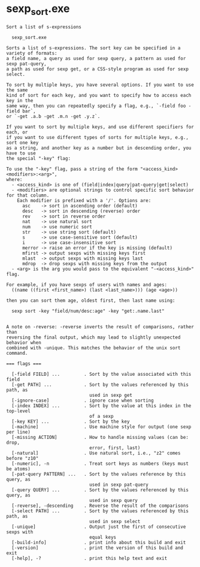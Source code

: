 * sexp_sort.exe

: Sort a list of s-expressions
: 
:   sexp_sort.exe 
: 
: Sorts a list of s-expressions. The sort key can be specified in a variety of formats:
: a field name, a query as used for sexp query, a pattern as used for sexp pat-query,
: a path as used for sexp get, or a CSS-style program as used for sexp select.
: 
: To sort by multiple keys, you have several options. If you want to use the same
: kind of sort for each key, and you want to specify how to access each key in the
: same way, then you can repeatedly specify a flag, e.g., `-field foo -field bar`,
: or `-get .a.b -get .m.n -get .y.z`.
: 
: If you want to sort by multiple keys, and use different specifiers for each, or
: if you want to use different types of sorts for multiple keys, e.g., sort one key
: as a string, and another key as a number but in descending order, you have to use
: the special "-key" flag:
: 
: To use the "-key" flag, pass a string of the form "<access_kind><modifiers>:<arg>",
: where:
:   - <access_kind> is one of (field|index|query|pat-query|get|select)
:   - <modifiers> are optional strings to control specific sort behavior for that column.
:     Each modifier is prefixed with a '/'. Options are:
:       asc    -> sort in ascending order (default)
:       desc   -> sort in descending (reverse) order
:       rev    -> sort in reverse order
:       nat    -> use natural sort
:       num    -> use numeric sort
:       str    -> use string sort (default)
:       s      -> use case-sensitive sort (default)
:       i      -> use case-insensitive sort
:       merror -> raise an error if the key is missing (default)
:       mfirst -> output sexps with missing keys first
:       mlast  -> output sexps with missing keys last
:       mdrop  -> drop sexps with missing keys from the output
:   - <arg> is the arg you would pass to the equivalent "-<access_kind>" flag.
: 
: For example, if you have sexps of users with names and ages:
:   ((name ((first <first_name>) (last <last_name>))) (age <age>))
: 
: then you can sort them age, oldest first, then last name using:
: 
:   sexp sort -key "field/num/desc:age" -key "get:.name.last"
: 
: 
: A note on -reverse: -reverse inverts the result of comparisons, rather than
: reversing the final output, which may lead to slightly unexpected behavior when
: combined with -unique. This matches the behavior of the unix sort command.
: 
: === flags ===
: 
:   [-field FIELD] ...         . Sort by the value associated with this field
:   [-get PATH] ...            . Sort by the values referenced by this path, as
:                                used in sexp get
:   [-ignore-case]             . ignore case when sorting
:   [-index INDEX] ...         . Sort by the value at this index in the top-level
:                                of a sexp
:   [-key KEY] ...             . Sort by the key
:   [-machine]                 . Use machine style for output (one sexp per line)
:   [-missing ACTION]          . How to handle missing values (can be: drop,
:                                error, first, last)
:   [-natural]                 . Use natural sort, i.e., "z2" comes before "z10"
:   [-numeric], -n             . Treat sort keys as numbers (keys must be atoms)
:   [-pat-query PATTERN] ...   . Sort by the values reference by this query, as
:                                used in sexp pat-query
:   [-query QUERY] ...         . Sort by the values referenced by this query, as
:                                used in sexp query
:   [-reverse], -descending    . Reverse the result of the comparisons
:   [-select PATH] ...         . Sort by the values referenced by this path, as
:                                used in sexp select
:   [-unique]                  . Output just the first of consecutive sexps with
:                                equal keys
:   [-build-info]              . print info about this build and exit
:   [-version]                 . print the version of this build and exit
:   [-help], -?                . print this help text and exit
